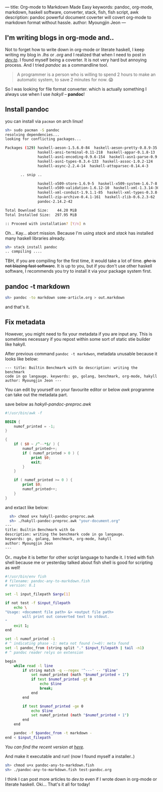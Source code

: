 ---
title: Org-mode to Markdown Made Easy
keywords: pandoc, org-mode, markdown, haskell software, converter, stack, fish, fish script, awk
description: pandoc powerful document coverter will covert org-mode to markdown format without hassle.
author: Myoungjin Jeon
---

#+STARTUP: inlineimages

** I'm writing blogs in org-mode and..

 Not to forget how to write down in org-mode or literate haskell, I keep writing my blog in /.lhs/
 or /.org/ and I realized that when I need to post in [[https://dev.to][/dev.to/]]. I found myself being a
 coverter. It is not very hard but annoying process. And I tried /pandoc/ as a commandline tool.

#+begin_quote
  A programmer is a person who is willing to spend 2 hours to make an automatic system,
  to save 2 minutes for now. 😱
#+end_quote

  So I was looking for file format converter. which is actually something I always use
  when I use /hakyll/ -- *pandoc*!

** Install pandoc

 you can install via =pacman= on arch linux!

 #+begin_src sh
   sh> sudo pacman -S pandoc
   resolving dependencies...
   looking for conflicting packages...

   Packages (129) haskell-aeson-1.5.6.0-84  haskell-aeson-pretty-0.8.9-35
                  haskell-ansi-terminal-0.11-218  haskell-appar-0.1.8-13
                  haskell-asn1-encoding-0.9.6-154  haskell-asn1-parse-0.9.5-154
                  haskell-asn1-types-0.3.4-133  haskell-assoc-1.0.2-124
                  haskell-async-2.2.4-14  haskell-attoparsec-0.14.4-3

          .. snip ..

                  haskell-x509-store-1.6.9-5  haskell-x509-system-1.6.7-8
                  haskell-x509-validation-1.6.12-10  haskell-xml-1.3.14-30
                  haskell-xml-conduit-1.9.1.1-85  haskell-xml-types-0.3.8-8
                  haskell-zip-archive-0.4.1-161  haskell-zlib-0.6.2.3-62
                  pandoc-2.14.2-42

   Total Download Size:    44.20 MiB
   Total Installed Size:  297.95 MiB

   :: Proceed with installation? [Y/n] n
 #+end_src

 Oh... Kay... abort mission. Because I'm using /stack/ and /stack/ has installed
 many haskell libraries already.

#+begin_src sh
  sh> stack install pandoc
  .. compiling ....
#+end_src

 TBH, if you are compiling for the first time, it would take a lot of time.
 +/ghc/ is not blazing fast software+. It is up to you, but if you don't use other haskell
 software, I recommends you try to install it via your package system first.

** pandoc -t markdown

#+begin_src sh
  sh> pandoc -to markdown some-article.org > out.markdown
#+end_src

 and that's it.
 
** Fix metadata

 However, you might need to fix your metadata if you are input any.
 This is sometimes necessary if you repost within some sort of static stie builder
 like hakyll.

 After previous command =pandoc -t markdwon=, metadata unusable because it looks like below:

 #+begin_src ascii
--- title: Builtin Benchmark with Go description: writing the benchmark
code in go langauge. keywords: go, golang, benchmark, org-mode, hakyll
author: Myoungjin Jeon ---
 #+end_src

 You can edit by yourself on your favourite editor or below /awk/ programme can take
 out the metadata part.

 save below as /hakyll-pandoc-preproc.awk/

#+begin_src awk
  #!/usr/bin/awk -f

  BEGIN {
      numof_printed = -1;
  }

  {
      if ( $0 ~ /^--*$/ ) {
          numof_printed++;
          if ( numof_printed > 0 ) {
              print $0;
              exit;
          }
      }

      if ( numof_printed >= 0 ) {
          print $0;
          numof_printed++;
      }
  }
#+end_src

 and extact like below:
 
#+begin_src sh
  sh> chmod u+x hakyll-pandoc-preproc.awk
  sh> ./hakyll-pandoc-preproc.awk "your-document.org"
---
title: Builtin Benchmark with Go
description: writing the benchmark code in go langauge.
keywords: go, golang, benchmark, org-mode, hakyll
author: Myoungjin Jeon
---
#+end_src

  Or.. maybe it is better for other script language to handle it.
  I tried with fish shell because me or yesterday talked about fish shell is good
  for scripting as well!

#+begin_src sh
  #!/usr/bin/env fish
  # filename: pandoc-any-to-markdown.fish
  # version: 0.1

  set -l input_filepath $argv[1]

  if not test -f $input_filepath
      echo \
  "Usage: <document file path> &> <output file path>
          will print out converted text to stdout.
  "
      exit 1;
  end

  set -l numof_printed -1
  # ^ indicating phase -1: meta not found (>=0): meta found
  set -l pandoc_from (string split "." $input_filepath | tail -n1)
  # ^ pandoc reader relys on extension

  begin
      while read -l line
          if string match -q --regex '^---' -- "$line"
              set numof_printed (math "$numof_printed + 1")
              if test $numof_printed -gt 0
                  echo $line
                  break;
              end
          end

          if test $numof_printed -ge 0
              echo $line
              set numof_printed (math "$numof_printed + 1")
          end
      end

      pandoc -f $pandoc_from -t markdown -
  end < $input_filepath
#+end_src

  /You can find the recent version at [[https://github.com/jeongoon/fish-pandoc-any-to-markdown][here]]./

  And make it executable and run!
  (now I found myself a installer..)

#+begin_src sh
sh> chmod u+x pandoc-any-to-markdown.fish
sh> ./pandoc-any-to-markdown.fish test-pandoc.org
#+end_src

  I think I can post more articles to /dev.to/ even if I wrote down in org-mode or literate haskell.
  Oki... That's it all for today!

